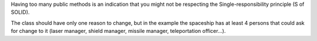 Having too many public methods is an indication that you might not be respecting
the Single-responsibility principle (S of SOLID).

The class should have only one reason to change, but in the example the
spaceship has at least 4 persons that could ask for change to it
(laser manager, shield manager, missile manager, teleportation officer...).
